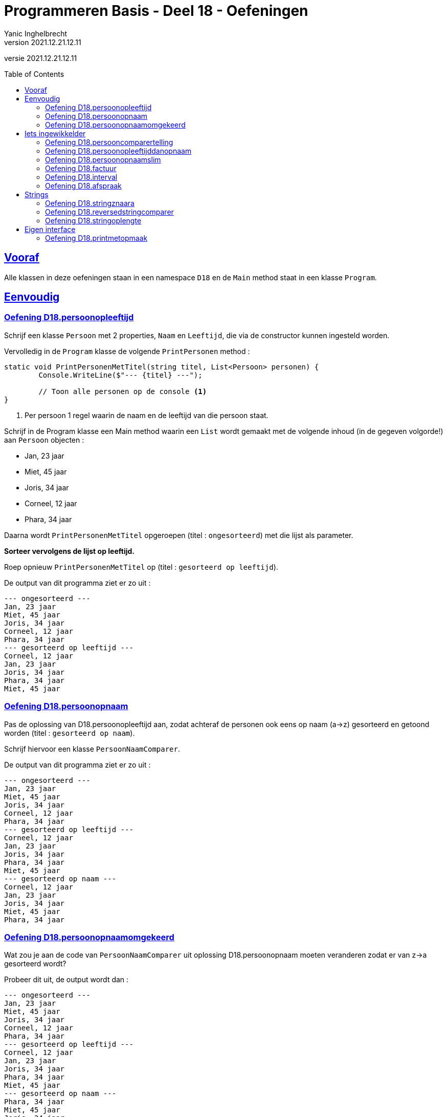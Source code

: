 = Programmeren Basis - Deel 18 - Oefeningen
Yanic Inghelbrecht
v2021.12.21.12.11
// toc and section numbering
:toc: preamble
:toclevels: 4
// geen auto section numbering voor oefeningen (handigere titels en toc)
//:sectnums:  
:sectlinks:
:sectnumlevels: 4
// source code formatting
:prewrap!:
:source-highlighter: rouge
:source-language: csharp
:rouge-style: github
:rouge-css: class
// inject css for highlights using docinfo
:docinfodir: ../common
:docinfo: shared-head
// folders
:imagesdir: images
:url-verdieping: ../{docname}-verdieping/{docname}-verdieping.adoc
// experimental voor kdb: en btn: macro's van AsciiDoctor
:experimental:

//preamble
[.text-right]
versie {revnumber}



== Vooraf

Alle klassen in deze oefeningen staan in een namespace `D18` en de `Main` method staat in een klasse `Program`.



== Eenvoudig



=== Oefening D18.persoonopleeftijd
Schrijf een klasse `Persoon` met 2 properties, `Naam` en `Leeftijd`, die via de constructor kunnen ingesteld worden.

Vervolledig in de `Program` klasse de volgende `PrintPersonen` method :

[source,csharp,linenums]
----
static void PrintPersonenMetTitel(string titel, List<Persoon> personen) { 
	Console.WriteLine($"--- {titel} ---");
	
	// Toon alle personen op de console <1>
}
----
<1> Per persoon 1 regel waarin de naam en de leeftijd van die persoon staat.

Schrijf in de Program klasse een Main method waarin een `List` wordt gemaakt met de volgende inhoud (in de gegeven volgorde!) aan `Persoon` objecten :

* Jan, 23 jaar
* Miet, 45 jaar
* Joris, 34 jaar
* Corneel, 12 jaar
* Phara, 34 jaar

Daarna wordt `PrintPersonenMetTitel` opgeroepen (titel : `ongesorteerd`) met die lijst als parameter.

**Sorteer vervolgens de lijst op leeftijd.**

Roep opnieuw `PrintPersonenMetTitel` op (titel : `gesorteerd op leeftijd`).

De output van dit programma ziet er zo uit :

[source,shell]
----
--- ongesorteerd ---
Jan, 23 jaar
Miet, 45 jaar
Joris, 34 jaar
Corneel, 12 jaar
Phara, 34 jaar
--- gesorteerd op leeftijd ---
Corneel, 12 jaar
Jan, 23 jaar
Joris, 34 jaar
Phara, 34 jaar
Miet, 45 jaar
----



=== Oefening D18.persoonopnaam

Pas de oplossing van D18.persoonopleeftijd aan, zodat achteraf de personen ook eens op naam (a->z) gesorteerd en getoond worden (titel : `gesorteerd op naam`).

Schrijf hiervoor een klasse `PersoonNaamComparer`.

De output van dit programma ziet er zo uit :

[source,shell]
----
--- ongesorteerd ---
Jan, 23 jaar
Miet, 45 jaar
Joris, 34 jaar
Corneel, 12 jaar
Phara, 34 jaar
--- gesorteerd op leeftijd ---
Corneel, 12 jaar
Jan, 23 jaar
Joris, 34 jaar
Phara, 34 jaar
Miet, 45 jaar
--- gesorteerd op naam ---
Corneel, 12 jaar
Jan, 23 jaar
Joris, 34 jaar
Miet, 45 jaar
Phara, 34 jaar
----



=== Oefening D18.persoonopnaamomgekeerd

Wat zou je aan de code van `PersoonNaamComparer` uit oplossing D18.persoonopnaam moeten veranderen zodat er van z->a gesorteerd wordt?

Probeer dit uit, de output wordt dan :

[source,shell]
----
--- ongesorteerd ---
Jan, 23 jaar
Miet, 45 jaar
Joris, 34 jaar
Corneel, 12 jaar
Phara, 34 jaar
--- gesorteerd op leeftijd ---
Corneel, 12 jaar
Jan, 23 jaar
Joris, 34 jaar
Phara, 34 jaar
Miet, 45 jaar
--- gesorteerd op naam ---
Phara, 34 jaar
Miet, 45 jaar
Joris, 34 jaar
Jan, 23 jaar
Corneel, 12 jaar
----



== Iets ingewikkelder



=== Oefening D18.persooncomparertelling

Pas de oplossing van D18.persoonopnaam aan, zodat **elke comparer op de console toont welke personen hij (zij?) vergelijkt**.

Voeg deze regel toe bovenaan de `Compare` method van elke klasse die de `IComparer<T>` interface implementeert :

[source,csharp,linenums]
----
System.Console.WriteLine($"   {x.Naam} en {y.Naam} worden vergeleken");
----

Pas de `Main` method aan, zodat deze op het einde *nogmaals* sorteert op naam en opnieuw de inhoud toont van de lijst (titel : `nogmaals gesorteerd op naam`).

Voor de duidelijkheid, het programma **sorteert dus achtereenvolgens drie keer** :

. op leeftijd
. op naam
. op naam (nogmaals!)

De output van het programma wordt dan :

[source,shell]
----
--- ongesorteerd ---
Jan, 23 jaar
Miet, 45 jaar
Joris, 34 jaar
Corneel, 12 jaar
Phara, 34 jaar
   Miet en Jan worden vergeleken		// <1>
   Joris en Miet worden vergeleken
   Joris en Jan worden vergeleken
   Corneel en Miet worden vergeleken
   Corneel en Joris worden vergeleken
   Corneel en Jan worden vergeleken
   Phara en Miet worden vergeleken
   Phara en Joris worden vergeleken
--- gesorteerd op leeftijd ---
Corneel, 12 jaar
Jan, 23 jaar
Joris, 34 jaar
Phara, 34 jaar
Miet, 45 jaar
   Jan en Corneel worden vergeleken		// <2>
   Joris en Jan worden vergeleken
   Phara en Joris worden vergeleken
   Miet en Phara worden vergeleken
   Miet en Joris worden vergeleken
--- gesorteerd op naam ---
Corneel, 12 jaar
Jan, 23 jaar
Joris, 34 jaar
Miet, 45 jaar
Phara, 34 jaar
   Jan en Corneel worden vergeleken		// <3>
   Joris en Jan worden vergeleken
   Miet en Joris worden vergeleken
   Phara en Miet worden vergeleken
--- nogmaals gesorteerd op naam ---
Corneel, 12 jaar
Jan, 23 jaar
Joris, 34 jaar
Miet, 45 jaar
Phara, 34 jaar
----
<1> output van de `PersoonLeeftijdComparer`
<2> output van de `PersoonNaamComparer`
<3> output van de `PersoonNaamComparer` (voor reeds op naam gesorteerde lijst)

[IMPORTANT]
====
Zoals je ziet wordt bij het sorteren *niet* systematisch elk element met elk ander element vergeleken!

Het aantal vergelijkingen hangt af van de beginvolgorde van de elementen in de lijst.
====



=== Oefening D18.persoonopleeftijddanopnaam

De code in de `Sort` method van `List<T>` gebruikt een bepaald link:https://nl.wikipedia.org/wiki/Sorteeralgoritme[sorteer algoritme] om de elementen op de juiste plaats te krijgen.

Er zijn vele link:https://www.youtube.com/watch?v=ZZuD6iUe3Pc[soorten sorteer algoritmen,window=_blank], die o.a. verschillen in

* snelheid (bv. aantal vergelijkingen/verplaatsingen)
* geheugengebruik
* of ze stabiel zijn of niet
* ...

We noemen een sorteeralgoritme *stabiel* als het de onderline volgorde van "gelijke" elementen behoudt.

Als je naar het voorbeeld kijkt uit oefening D18.persoonopnaam :

[source,shell]
----
--- ongesorteerd ---
Jan, 23 jaar
Miet, 45 jaar
Joris, 34 jaar
Corneel, 12 jaar
Phara, 34 jaar
--- gesorteerd op leeftijd ---
Corneel, 12 jaar
Jan, 23 jaar
Joris, 34 jaar
Phara, 34 jaar
Miet, 45 jaar
----

dan zie je dat de onderlinge volgorde van `Joris` en `Phara`, die dezelfde leeftijd hebben, behouden bleef.

Dit zou erop wijzen dat de `Sort` method een stabiel sorteer algoritme gebruikt. **Het kan echter ook toeval zijn!** 

Dit soort informatie zou in link:https://docs.microsoft.com/en-us/dotnet/api/system.collections.generic.list-1.sort[de documentatie,window=_blank] moeten staan. In de 'Remarks' sectie vinden we inderdaad :

* __This implementation **performs an unstable sort**; that is, if two elements are equal, their order might not be preserved. In contrast, a stable sort preserves the order of elements that are equal.__

Het is dus toeval.

Een groot nadeel van een onstabiel sorteer algoritme is, dat het sorteren van een lijst op basis van 2 criteria meer werk vraagt. 

Bijvoorbeeld, met sorteren **"op leeftijd en dan op naam"** bedoelen we : 

* personen op leeftijd sorteren
* personen met dezelfde leeftijd onderling op naam sorteren

Bij een stabiel sorteer algoritme is dit makkelijk : sorteer eerst op naam en sorteer daarna nog eens op leeftijd.

Bij een onstabiel sorteer algoritme, moeten we echter een speciale comparer `PersoonLeeftijdDanNaamComparer` klasse schrijven.

Schrijf deze klasse en probeer ze uit op de volgende lijst van personen :

* Mietje, 12 jaar
* Jantje, 12 jaar
* Phara, 34 jaar
* Corneel, 12 jaar
* Joris, 34 jaar

Gebruik voor de `Main` method dezelfde structuur als in oefening D18.persoonopnaam.

De output van dit programma is :

[source,shell]
----
--- ongesorteerd ---
Mietje, 12 jaar
Jantje, 12 jaar
Phara, 34 jaar
Corneel, 12 jaar
Joris, 34 jaar
--- gesorteerd op leeftijd dan naam ---
Corneel, 12 jaar
Jantje, 12 jaar
Mietje, 12 jaar
Joris, 34 jaar
Phara, 34 jaar
----



=== Oefening D18.persoonopnaamslim

Pas oplossing D18.persoonopleeftijd aan zodat een slimmere comparer gebruikt wordt die op naam kan sorteren, zowel a->z als z->a.

Schrijf een klasse `PersoonNaamComparerSlim` die personen op naam vergelijkt.

Aan de constructor wordt een `bool` parameter `isNormaleVolgorde` meegegeven die de volgorde vastlegt :

* indien true, dan vergelijkt de comparer de namen in a->z volgorde
* indien false, dan vergelijkt de comparer de namen in z->a volgorde

Pas de Main method aan zodat deze lijst 

* Jan, 23 jaar
* Miet, 45 jaar
* Joris, 34 jaar
* Corneel, 12 jaar
* Phara, 34 jaar

driemaal getoond wordt :

. ongesorteerd
. gesorteerd op naam a->z
. gesorteerd op naam z->a

De output van dit programma is :

[source,shell]
----
--- ongesorteerd ---
Jan, 23 jaar
Miet, 45 jaar
Joris, 34 jaar
Corneel, 12 jaar
Phara, 34 jaar
--- gesorteerd op naam a->z ---
Corneel, 12 jaar
Jan, 23 jaar
Joris, 34 jaar
Miet, 45 jaar
Phara, 34 jaar
--- gesorteerd op naam z->a ---
Phara, 34 jaar
Miet, 45 jaar
Joris, 34 jaar
Jan, 23 jaar
Corneel, 12 jaar
----


=== Oefening D18.factuur

**Schrijf een klasse `Factuur` ** die beantwoordt aan volgende eisen :

* een constructor met parameters om het bedrag (een `decimal`) en de vervaldatum van het te creëren `Factuur` object in te stellen
* een property `Betaald` om na te gaan of de factuur reeds betaald is?
* een property `Vervaldatum` (enkel uitleesbaar, niet instelbaar) om de vervaldatum van de factuur na te gaan (d.i. de datum waarop ten laatste betaald moet zijn)
* een property `Bedrag` (enkel uitleesbaar, niet instelbaar) om het bedrag van de factuur op te vragen
* een method `IsAchterstallig` met een `DateTime` parameter om na te gaan of de factuur op de meegegeven datum al dan niet achterstallig is

Een factuur is *achterstallig* op een bepaalde datum X indien : ze nog niet betaald is en de vervaldatum nog niet verder ligt dan datum X.

Bijvoorbeeld op datum van 11 januari 2021 is...

* een   betaalde factuur met vervaldatum 10 januari 2021
** niet achterstallig
* een **on**betaalde factuur met vervaldatum 10 januari 2021
** WEL achterstallig
* een   betaalde factuur met vervaldatum 11 januari 2021
** niet achterstallig
* een **on**betaalde factuur met vervaldatum 11 januari 2021
** NIET achterstallig (weliswaar onbetaald, maar nog niet voorbij de vervaldatum)
* een **on**betaalde factuur met vervaldatum 12 januari 2021
** niet achterstallig
* een   betaalde factuur met vervaldatum 12 januari 2021
** niet achterstallig

Gegeven is een klasse `Program` met daarin een `Main` method die objecten van deze klasse gebruikt :

[source,csharp,linenums]
----
class Program {
	static void Main() {
		// We maken 4 facturen aan, met elk hun eigen bedrag (een decimal) en 
		// vervaldatum die tijdens creatie van de objecten wordt opgegeven...
		Factuur f1 = new Factuur(200, new DateTime(2021, 1, 6));
		Factuur f2 = new Factuur(100, new DateTime(2020, 1, 6));
		Factuur f3 = new Factuur(400, new DateTime(2019, 1, 6));
		Factuur f4 = new Factuur(300, new DateTime(2019, 1, 6));

		// Het bedrag en de vervaldatum zijn verder (na creatie) niet meer 
		// aan te passen, uiteraard wel op te vragen...
		Console.WriteLine($"Bedrag factuur f4: {f4.Bedrag}");            // 300
		Console.WriteLine($"Vervaldatum factuur f4: {f4.Vervaldatum}");  // 6/01/2019 0:00:00
		Console.WriteLine();
		//f4.Bedrag = 401;                           // zou een compilefout moeten opleveren
		//f4.Vervaldatum = new DateTime(2020, 1, 6); // zou een compilefout moeten opleveren

		// Wel kan men instellen of de factuur al dan niet betaald is...
		f4.Betaald = true;

		// By default zijn facturen nog niet betaald...
		Console.WriteLine($"Factuur f3 is betaald: {f3.Betaald}");    // False
		Console.WriteLine($"Factuur f4 is betaald: {f4.Betaald}");    // True
		Console.WriteLine();

		// Er kan worden nagegaan of een factuur achterstallig is op een bepaalde datum (de parameterwaarde).
		DateTime dt = new DateTime(2020, 1, 6);
		Console.WriteLine($"Factuur f1 is achterstallig: {f1.IsAchterstallig(dt)}");   // False
		Console.WriteLine($"Factuur f2 is achterstallig: {f2.IsAchterstallig(dt)}");   // True
		Console.WriteLine($"Factuur f3 is achterstallig: {f3.IsAchterstallig(dt)}");   // True
		Console.WriteLine($"Factuur f4 is achterstallig: {f4.IsAchterstallig(dt)}");   // False
		Console.WriteLine();

		// Alle aparte factuur objecten worden aan een lijst toegevoegd...
		List<Factuur> facturen = new List<Factuur>() { f1, f2, f3, f4 };

		// De lijst wordt afgedrukt...
		Console.WriteLine("Ongesorteerd");
		PrintFacturen(facturen);

		// De lijst wordt gesorteerd op bedag, van groot naar klein, en opnieuw afgedrukt...
		facturen.Sort(new BedragComparer());               // <1>
		Console.WriteLine("Gesorteerd");
		PrintFacturen(facturen);
	}

	static void PrintFacturen(List<Factuur> facturen) {
		foreach (Factuur f in facturen) {
			PrintFactuurDetails(f);
		}
		Console.WriteLine();
	}

	static void PrintFactuurDetails(Factuur f) {           // <2>
		// TODO : deze method moet je zelf schrijven
	}
}
----
<1> Hier wordt de klasse `BedragComparer` gebruikt
<2> De method `PrintFactuurDetails`

**Schrijf de method `PrintFactuurDetails` ** zodanig dat de output er zo uitziet :

[source,shell]
----
Bedrag factuur f4: 300
Vervaldatum factuur f4: 6/01/2019 0:00:00

Factuur f3 is betaald: False
Factuur f4 is betaald: True

Factuur f1 is achterstallig: False
Factuur f2 is achterstallig: True
Factuur f3 is achterstallig: True
Factuur f4 is achterstallig: False

Ongesorteerd
Factuur voor bedrag 200 met vervaldatum 6/01/2021 0:00:00. <1>
Factuur voor bedrag 100 met vervaldatum 6/01/2020 0:00:00. <1>
Factuur voor bedrag 400 met vervaldatum 6/01/2019 0:00:00. <1>
Factuur voor bedrag 300 (betaald).                         <1>

Gesorteerd
Factuur voor bedrag 400 met vervaldatum 6/01/2019 0:00:00. <1>
Factuur voor bedrag 300 (betaald).                         <1>
Factuur voor bedrag 200 met vervaldatum 6/01/2021 0:00:00. <1>
Factuur voor bedrag 100 met vervaldatum 6/01/2020 0:00:00. <1>
----
<1> Hieraan kun je zien wat voor tekst `PrintFactuurDetails` moet tonen.

Je ziet aan de output wat het effect van het sorteren is : de tweede keer verschijnen de facturen gesorteerd op bedrag, van groot naar klein.

Zoals je in de `Main` method kunt zien, wordt een `BedragComparer` object gebruikt om een lijst te sorteren d.m.v. de `Sort` method :

[source,csharp,linenums]
----
    facturen.Sort(new BedragComparer());
----

**Schrijf de klasse `BedragComparer` ** zodat de facturen na het sorteren in de gewenste volgorde verschijnen (gesorteerd op bedrag, van groot naar klein).

Voor deze oefening moet je dus in totaal drie stukje code schrijven :

. de klasse `Factuur`
. de method `PrintFactuurDetails`
. de klasse `BedragComparer`


=== Oefening D18.interval

Een interval is deelverzameling van de natuurlijke getallen die alle getallen bevat tussen een ondergrens en een bovengrens. 

Bijvoorbeeld het interval `[2,5[` bevat alle getallen groter of gelijk aan 2 en kleiner dan 5 (dus 2, 3 en 4) en de lengte van dit interval is 3 (namelijk 5 - 2).

Let erop dat de ondergrens tot het interval behoort maar de bovengrens niet!

**Schrijf een __immutable__ klasse `Interval`** met volgende members:

* een constructor met parameters om de onder- en bovengrenzen in te stellen
** je mag ervan uitgaan dat altijd geldt dat de meegegeven ondergrens < bovengrens
* properties `Min` en `Max` (enkel uitleesbaar, niet instelbaar) om na te gaan wat de onder- en bovengrens is van dit interval
* property `Lengte` (enkel uitleesbaar, niet instelbaar) dat de lengte van dit interval voorstelt
* een method `OverlaptMet` met een parameter van type `Interval`, om na te gaan of de beide intervallen elkaar overlappen

**Schrijf een klasse `MinDanLengteComparer`**, die is een _comparer_ die we bv. kunnen gebruiken om met `Sort()` een verzameling `Interval` objecten te sorteren. 

* Intervallen worden vergeleken op basis van hun ondergrens (volgorde : laag naar hoog).
** indien de ondergrenzen gelijk zijn, wordt gekeken naar hun lengte (volgorde : kort naar lang).

**Schrijf tot slot de nodige code in de Main method** om de lijst met intervallen te sorteren.

Gegeven is onderstaande code die de verschillende mogelijkheden van je `Interval` objecten uitprobeert.

Je zult deze code nog moeten aanvullen zodat de lijst op het einde gesorteerd wordt.

[source, csharp,linenums]
----
class Program {
	static void Main() {
		Interval i1 = new Interval(2, 5);
		Interval i2 = new Interval(6, 9);
		Interval i3 = new Interval(3, 6);
		Interval i4 = new Interval(3, 4);
		Interval i5 = new Interval(5, 9);

		Console.WriteLine($"i1 en i2 {i1.OverlaptMet(i2)} {i2.OverlaptMet(i1)}");  // false false
		Console.WriteLine($"i1 en i3 {i1.OverlaptMet(i3)} {i3.OverlaptMet(i1)}");  // true true
		Console.WriteLine($"i1 en i4 {i1.OverlaptMet(i4)} {i4.OverlaptMet(i1)}");  // true true
		Console.WriteLine($"i1 en i5 {i1.OverlaptMet(i5)} {i5.OverlaptMet(i1)}");  // false false

		List<Interval> intervallen = new List<Interval> { i3, i5, i2, i4, i1 };

		foreach (Interval i in intervallen) {
			Console.WriteLine($"[{i.Min},{i.Max}[");
		}

		Console.WriteLine("Gesorteerd : ");

		// TODO : lijst sorteren met comparer <1>

		foreach (Interval i in intervallen) {
			Console.WriteLine($"[{i.Min},{i.Max}[");
		}


	}
}
----
<1> Hier zul je code moeten toevoegen om de lijst met intervallen te sorteren met je `MinDanLengteComparer`.

Het programma zal dan de volgende output produceren op de console :

[source,shell]
----
i1 en i2 False False
i1 en i3 True True
i1 en i4 True True
i1 en i5 False False
[3,6[
[5,9[
[6,9[
[3,4[
[2,5[
Gesorteerd :
[2,5[
[3,4[
[3,6[
[5,9[
[6,9[
----


=== Oefening D18.afspraak

**Schrijf een (immutable) klasse `Afspraak`** met volgende members:

* een constructor met parameters voor start-, eindtijdstip en de omschrijving
** om de waarden van het te creëren `Afspraak` object in te stellen
* properties `Start` en `Einde` (enkel uitleesbaar, niet instelbaar)
** om na te gaan wat het start- en eindtijdstip is van deze afspraak
* een property `Omschrijving` (enkel uitleesbaar, niet instelbaar)
** om de omschrijving van de afspraak op te vragen
* een method `Overlapt` met een `Afspraak` parameter 
** om na te gaan of de afspraak overlapt met een andere

Veruit het moeilijkste stuk hiervan zal de `Overlapt` method zijn, die beslist of deze afspraak (_this_) en de andere afspraak (via de parameter) met elkaar overlappen.

[IMPORTANT]
====
Twee afspraken overlappen indien het starttijdstip van de latere afspraak VOOR het eindtijdstip van de eerdere afspraak ligt.
====

In de afbeelding hieronder zie je enkele afspraken (A1 t.e.m. A6) alsook hun start- en eindtijdstippen (T1 t.e.m. T4). 

De tijd loopt op naar rechts toe, m.a.w. T4 is bijvoorbeeld later dan T1, T2 is vroeger dan T3, enz.

image:d18-afspraak-overlap.jpg[Enkele overlappende afspraken]

Je ziet bv. dat A1 en A3 NIET overlappen maar dat A4 en A3 WEL overlappen.

**Schrijf ook een klasse `TijdsduurComparer`** die we kunnen gebruikt om een lijst van afspraken te sorteren, op basis van hun tijdsduur (d.w.z. hoe lang ze duren). De sorteervolgorde moet "__van korter naar langer__" zijn.

Hieronder staat een programma dat je `Afspraak` object uitprobeert. Aan de output helemaal onderaan kun je ook nog eens zien hoe het sorteren verloopt. Als je deze code aanpast bij een experiment, zet dan achteraf de originele code weer terug.

[source,csharp,linenums]
----
class Program {
	static void Main() {
		DateTime tijdstip1 = new DateTime(2021, 1, 20, 10, 00, 00);
		DateTime tijdstip2 = new DateTime(2021, 1, 20, 12, 30, 00);
		DateTime tijdstip3 = new DateTime(2021, 1, 20, 13, 30, 00);
		DateTime tijdstip4 = new DateTime(2021, 1, 20, 16, 00, 00);

		// We maken 5 afspraken aan, met elk hun eigen start- en 
		// eindtijdstippen, en omschrijving die tijdens creatie van 
		// de objecten wordt opgegeven...
		Afspraak afspraak1 = new Afspraak(tijdstip1, tijdstip2, "Tandarts");
		Afspraak afspraak2 = new Afspraak(tijdstip3, tijdstip4, "Boekhouder");
		Afspraak afspraak3 = new Afspraak(tijdstip2, tijdstip4, "Vaccinatie");
		Afspraak afspraak4 = new Afspraak(tijdstip1, tijdstip3, "Examen");
		Afspraak afspraak5 = new Afspraak(tijdstip2, tijdstip3, "Kapper");
		Afspraak afspraak6 = new Afspraak(tijdstip1, tijdstip4, "Autokeuring");

		Console.WriteLine("Alle aangemaakte afspraken zijn:");
		// De start, het einde en de omschrijving zijn verder (na creatie) 
		// op te vragen (zie PrintAfspraak implementatie)... 
		PrintAfspraak("afspraak1: ", afspraak1);
		PrintAfspraak("afspraak2: ", afspraak2);
		PrintAfspraak("afspraak3: ", afspraak3);
		PrintAfspraak("afspraak4: ", afspraak4);
		PrintAfspraak("afspraak5: ", afspraak5);
		PrintAfspraak("afspraak6: ", afspraak6);
		Console.WriteLine();

		// Maar kunnen niet meer worden aangepast...
		// afspraak1.Start = tijdstip4;         // zou een compilefout moeten opleveren
		// afspraak1.Einde = tijdstip4;         // zou een compilefout moeten opleveren
		// afspraak1.Omschrijving = "Oogarts";  // zou een compilefout moeten opleveren

		// Er kan worden nagegaan of een afspraak overlapt met een andere afspraak.
		// Uit onderstaande uitvoer kan je afleiden wat met overlapping wordt bedoeld...
		// bedoeld...
		Console.WriteLine("Overlappingen:");
		//
		Console.WriteLine($"afspraak3 overlapt met afspraak4: {afspraak3.Overlapt(afspraak4)}"); // True
		Console.WriteLine($"afspraak4 overlapt met afspraak3: {afspraak4.Overlapt(afspraak3)}"); // True
		//
		Console.WriteLine($"afspraak1 overlapt met afspraak4: {afspraak1.Overlapt(afspraak4)}"); // True
		Console.WriteLine($"afspraak4 overlapt met afspraak1: {afspraak4.Overlapt(afspraak1)}"); // True
		//
		Console.WriteLine($"afspraak4 overlapt met afspraak5: {afspraak4.Overlapt(afspraak5)}"); // True
		Console.WriteLine($"afspraak5 overlapt met afspraak4: {afspraak5.Overlapt(afspraak4)}"); // True
		//
		Console.WriteLine($"afspraak5 overlapt met afspraak6: {afspraak5.Overlapt(afspraak6)}"); // True
		Console.WriteLine($"afspraak6 overlapt met afspraak5: {afspraak6.Overlapt(afspraak5)}"); // True
		//
		Console.WriteLine($"afspraak1 overlapt met afspraak2: {afspraak1.Overlapt(afspraak2)}"); // False
		Console.WriteLine($"afspraak2 overlapt met afspraak1: {afspraak2.Overlapt(afspraak1)}"); // False
		//
		Console.WriteLine($"afspraak1 overlapt met afspraak3: {afspraak1.Overlapt(afspraak3)}"); // False
		Console.WriteLine($"afspraak3 overlapt met afspraak1: {afspraak3.Overlapt(afspraak1)}"); // False
		//
		Console.WriteLine();

		// Alle aparte afspraak objecten worden aan een lijst toegevoegd...
		List<Afspraak> agenda = new List<Afspraak>() { afspraak1, afspraak2, afspraak3, afspraak4, afspraak5, afspraak6 };

		// De lijst kan worden gesorteerd op tijdsduur bij wijze van de TijdsduurComparer...
		agenda.Sort(new TijdsduurComparer()); // <1>

		Console.WriteLine("Alle afspraken gesorteerd op tijdsduur:");
		foreach (Afspraak a in agenda) {
			PrintAfspraak("- ", a);
		}
	}
	
	static void PrintAfspraak(string label, Afspraak a) {
		Console.WriteLine($"{label}{a.Start} - {a.Einde}: {a.Omschrijving}");
	}
}
----
<1> Hier wordt je `TijsduurComparer` gebruikt.

Het programma produceert de volgende uitvoer op de console :

[source,shell]
----
Alle aangemaakte afspraken zijn:
afspraak1: 20/01/2021 10:00:00 - 20/01/2021 12:30:00: Tandarts
afspraak2: 20/01/2021 13:30:00 - 20/01/2021 16:00:00: Boekhouder
afspraak3: 20/01/2021 12:30:00 - 20/01/2021 16:00:00: Vaccinatie
afspraak4: 20/01/2021 10:00:00 - 20/01/2021 13:30:00: Examen
afspraak5: 20/01/2021 12:30:00 - 20/01/2021 13:30:00: Kapper
afspraak6: 20/01/2021 10:00:00 - 20/01/2021 16:00:00: Autokeuring

Overlappingen:
afspraak3 overlapt met afspraak4: True
afspraak4 overlapt met afspraak3: True
afspraak1 overlapt met afspraak4: True
afspraak4 overlapt met afspraak1: True
afspraak4 overlapt met afspraak5: True
afspraak5 overlapt met afspraak4: True
afspraak5 overlapt met afspraak6: True
afspraak6 overlapt met afspraak5: True
afspraak1 overlapt met afspraak2: False
afspraak2 overlapt met afspraak1: False
afspraak1 overlapt met afspraak3: False
afspraak3 overlapt met afspraak1: False

Alle afspraken gesorteerd op tijdsduur:
- 20/01/2021 12:30:00 - 20/01/2021 13:30:00: Kapper
- 20/01/2021 10:00:00 - 20/01/2021 12:30:00: Tandarts
- 20/01/2021 13:30:00 - 20/01/2021 16:00:00: Boekhouder
- 20/01/2021 12:30:00 - 20/01/2021 16:00:00: Vaccinatie
- 20/01/2021 10:00:00 - 20/01/2021 13:30:00: Examen
- 20/01/2021 10:00:00 - 20/01/2021 16:00:00: Autokeuring
----


== Strings


=== Oefening D18.stringznaara

Schrijf een `Main` method die de volgende lijst alfabetisch sorteert en op het scherm toont :

[source,csharp,linenums]
----
List<string> woorden = new List<string> { "kAT", "Aap", "kat", "HOND", "varken", "zebra", "hondshaai", "aap", "grinch", "varkenshaasje", "hond"};
----

Schrijf een klasse `StringComparerOmgekeerd` waarmee een lijst van strings gesorteerd kan worden van z->a.

Voeg aan het einde van de `Main` method, code toe die de lijst sorteert van z->a en toont.

De output van dit programma is :

[source,shell]
----
aap, Aap, grinch, hond, HOND, hondshaai, kat, kAT, varken, varkenshaasje, zebra
zebra, varkenshaasje, varken, kAT, kat, hondshaai, HOND, hond, grinch, Aap, aap
----

Merk op dat in de a->z volgorde :

* hoofdletters blijkbaar na kleine letters komen (bv. `aap` voor `Aap`)
* kortere woorden voor langere woorden komen (bv. `varken` voor `varkenshaasje`)

Vreemd genoeg staat `HOND` voor `hondshaai`, dus lengte is blijkbaar toch belangrijker dan inhoud &#128579;



=== Oefening D18.reversedstringcomparer

Schrijf een `Main` method die de volgende lijst alfabetisch sorteert en op het scherm toont :

[source,csharp,linenums]
----
List<string> woorden = new List<string> { "kAT", "Aap", "kat", "HOND", "varken", "zebra", "hondshaai", "aap", "grinch", "varkenshaasje", "hond", "rothond"};
----

Schrijf een klasse `ReversedStringComparer` waarmee een lijst van strings gesorteerd kan worden op de volgende manier :

* `zebra` komt voor `aap`, omdat `arbez` voor `paa` komt

Er wordt dus gekeken naar de achterstevoren versie van de strings en die versies wordt alfabetisch gesorteerd. Anders gezegd, de comparer gebruikt de achterstevoren versie van de strings die hij moet vergelijken.

Je kunt hierbij gebruik maken van de `ReverseText` method :

[source,csharp,linenums]
----
static private string ReverseText(String text) {
	string result = "";
	foreach (char c in text) {
		result = c + result;
	}
	return result;
}
----

De output van dit programma is :

[source,shell]
----
aap, Aap, grinch, hond, HOND, hondshaai, kat, kAT, rothond, varken, varkenshaasje, zebra
zebra, hond, HOND, rothond, varkenshaasje, grinch, hondshaai, varken, aap, Aap, kat, kAT
----

Als je naar de laatste letter van elk woord kijk in de tweede lijst, zie je dat die netjes in a->z volgorde staan.



=== Oefening D18.stringoplengte

Schrijf een `Main` method die de volgende lijst alfabetisch sorteert en op het scherm toont :

[source,csharp,linenums]
----
List<string> woorden = new List<string> { "grinch", "hond", "kat", "zebra", "aap", "musti"};
----

Schrijf een klasse `StringLengteComparer` waarmee een lijst van strings gesorteerd kan worden op hun lengte (kort komt voor lang). Als twee strings even lang zijn, wordt naar hun alfabetische volgorde gekeken.

De output van dit programma is :

[source,shell]
----
aap, grinch, hond, kat, musti, zebra
aap, kat, hond, musti, zebra, grinch
----



== Eigen interface



=== Oefening D18.printmetopmaak

Bij deze oefening is het de bedoeling dat de onderstaande `Program` klasse

[source,csharp,linenums]
----
using System;

namespace D18 {
    public class Program {

         static void PrintStyled(string text, IStyle style) {
            string styledText = style.getStyledTextFor(text);
            Console.WriteLine(styledText);
        }

        static void Main(string[] args) {
            AllCapsStyle acs = new AllCapsStyle();
            ExclamationStyle es = new ExclamationStyle();
            CapitalCasingStyle ccs = new CapitalCasingStyle();

            PrintStyled("Veel geluk!", acs); // toont : VEEL GELUK!
            PrintStyled("Vergeet het niet...", es); // toont: Vergeet het niet!!!
            PrintStyled("geachte heer,", ccs); // toont : Geachte Heer,
        }
    }
}
----

deze output produceert :

[source,shell]
----
VEEL GELUK!
Vergeet het niet!!!
Geachte Heer,
----

Schrijf een interface `IStyle` waarmee een string naar een bepaalde stijl kan omgezet worden. In method `PrintStyled` hierboven, zie je hoe deze interface gebruikt wordt (en welke method hij moet bevatten).

Schrijf drie klasse die deze interface implementeren :

* Klasse `AllCapsStyle` is een stijl waarin alle letters hoofdletters worden
* Klasse `ExclamationStyle` is een stijl waarbij elk punt symbool vervangen wordt door een uitroepteken
* Klasse `CapitalCasingStyle` is een stijl die elke beginletter van een woord een hoofdletter geeft en alle andere letters klein maakt

[TIP]
====
Probeer ze niet alle drie tegelijk te schrijven. 
Begin met `AllCapStyle` (de gemakkelijkste) en probeer het programma uit. Zet de regels voor de andere stijlen voorlopig in commentaar.
====

Merk op dat `PrintStyled` dankzij de `IStyled` interfaces met allerlei verschillende stijlen kan werken, zonder dat we de code in die method moeten aanpassen!




